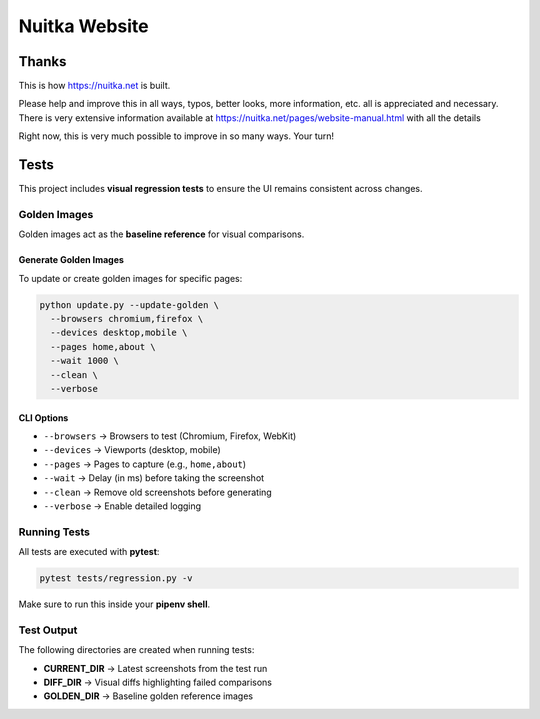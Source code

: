 ################
 Nuitka Website
################

********
 Thanks
********

This is how https://nuitka.net is built.

Please help and improve this in all ways, typos, better looks, more
information, etc. all is appreciated and necessary. There is very
extensive information available at
https://nuitka.net/pages/website-manual.html with all the details

Right now, this is very much possible to improve in so many ways. Your
turn!

********
 Tests
********

This project includes **visual regression tests** to ensure
the UI remains consistent across changes.

Golden Images
=============

Golden images act as the **baseline reference** for visual comparisons.

Generate Golden Images
----------------------

To update or create golden images for specific pages:

.. code-block:: bash

   python update.py --update-golden \
     --browsers chromium,firefox \
     --devices desktop,mobile \
     --pages home,about \
     --wait 1000 \
     --clean \
     --verbose

CLI Options
-----------

- ``--browsers`` → Browsers to test (Chromium, Firefox, WebKit)
- ``--devices`` → Viewports (desktop, mobile)
- ``--pages`` → Pages to capture (e.g., ``home,about``)
- ``--wait`` → Delay (in ms) before taking the screenshot
- ``--clean`` → Remove old screenshots before generating
- ``--verbose`` → Enable detailed logging

Running Tests
=============

All tests are executed with **pytest**:

.. code-block:: bash

   pytest tests/regression.py -v

Make sure to run this inside your **pipenv shell**.

Test Output
===========

The following directories are created when running tests:

- **CURRENT_DIR** → Latest screenshots from the test run
- **DIFF_DIR** → Visual diffs highlighting failed comparisons
- **GOLDEN_DIR** → Baseline golden reference images
